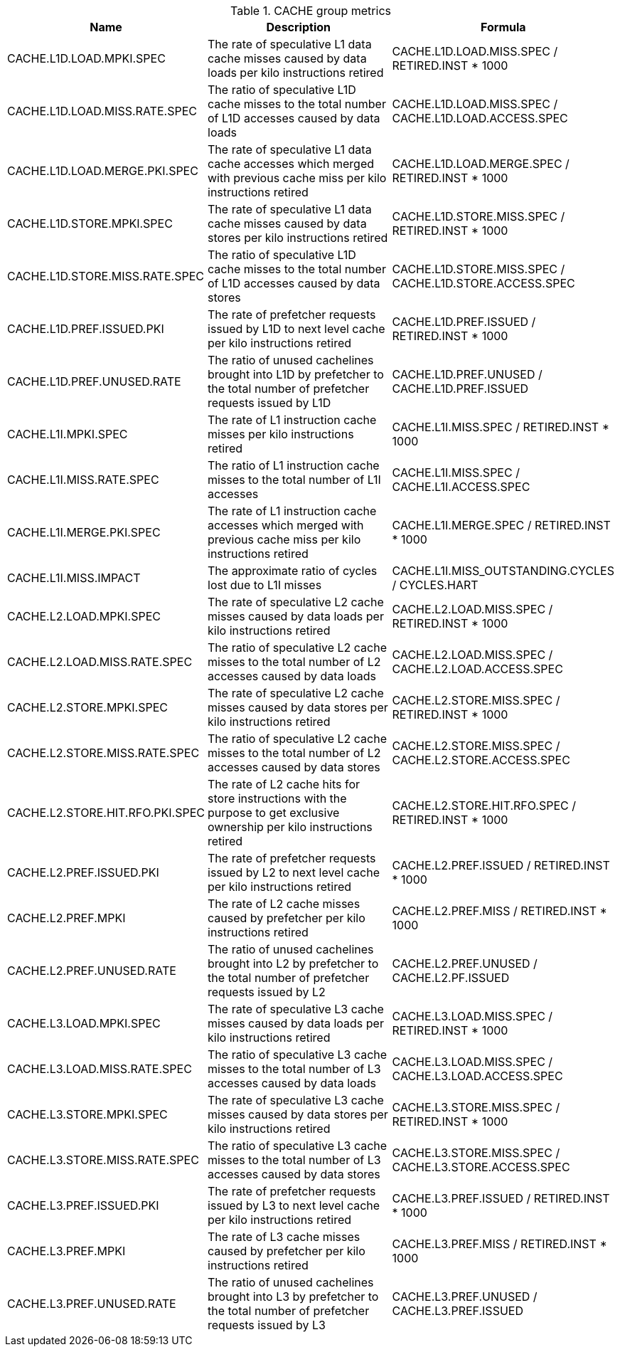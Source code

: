 .CACHE group metrics
[width="100%",cols="25%,40%,35%",options="header",]
|===
|Name |Description |Formula
|CACHE.L1D.LOAD.MPKI.SPEC |The rate of speculative L1 data cache misses caused by data loads per kilo instructions retired |CACHE.L1D.LOAD.MISS.SPEC / RETIRED.INST * 1000
|CACHE.L1D.LOAD.MISS.RATE.SPEC |The ratio of speculative L1D cache misses to the total number of L1D accesses caused by data loads |CACHE.L1D.LOAD.MISS.SPEC / CACHE.L1D.LOAD.ACCESS.SPEC
|CACHE.L1D.LOAD.MERGE.PKI.SPEC |The rate of speculative L1 data cache accesses which merged with previous cache miss per kilo instructions retired |CACHE.L1D.LOAD.MERGE.SPEC / RETIRED.INST * 1000
|CACHE.L1D.STORE.MPKI.SPEC |The rate of speculative L1 data cache misses caused by data stores per kilo instructions retired |CACHE.L1D.STORE.MISS.SPEC / RETIRED.INST * 1000
|CACHE.L1D.STORE.MISS.RATE.SPEC |The ratio of speculative L1D cache misses to the total number of L1D accesses caused by data stores |CACHE.L1D.STORE.MISS.SPEC / CACHE.L1D.STORE.ACCESS.SPEC
|CACHE.L1D.PREF.ISSUED.PKI |The rate of prefetcher requests issued by L1D to next level cache per kilo instructions retired |CACHE.L1D.PREF.ISSUED / RETIRED.INST * 1000
|CACHE.L1D.PREF.UNUSED.RATE |The ratio of unused cachelines brought into L1D by prefetcher to the total number of prefetcher requests issued by L1D |CACHE.L1D.PREF.UNUSED / CACHE.L1D.PREF.ISSUED
|CACHE.L1I.MPKI.SPEC |The rate of L1 instruction cache misses per kilo instructions retired |CACHE.L1I.MISS.SPEC / RETIRED.INST * 1000
|CACHE.L1I.MISS.RATE.SPEC |The ratio of L1 instruction cache misses to the total number of L1I accesses |CACHE.L1I.MISS.SPEC / CACHE.L1I.ACCESS.SPEC
|CACHE.L1I.MERGE.PKI.SPEC |The rate of L1 instruction cache accesses which merged with previous cache miss per kilo instructions retired |CACHE.L1I.MERGE.SPEC / RETIRED.INST * 1000
|CACHE.L1I.MISS.IMPACT |The approximate ratio of cycles lost due to L1I misses |CACHE.L1I.MISS_OUTSTANDING.CYCLES / CYCLES.HART
|CACHE.L2.LOAD.MPKI.SPEC |The rate of speculative L2 cache misses caused by data loads per kilo instructions retired |CACHE.L2.LOAD.MISS.SPEC / RETIRED.INST * 1000
|CACHE.L2.LOAD.MISS.RATE.SPEC |The ratio of speculative L2 cache misses to the total number of L2 accesses caused by data loads |CACHE.L2.LOAD.MISS.SPEC / CACHE.L2.LOAD.ACCESS.SPEC
|CACHE.L2.STORE.MPKI.SPEC |The rate of speculative L2 cache misses caused by data stores per kilo instructions retired |CACHE.L2.STORE.MISS.SPEC / RETIRED.INST * 1000
|CACHE.L2.STORE.MISS.RATE.SPEC |The ratio of speculative L2 cache misses to the total number of L2 accesses caused by data stores |CACHE.L2.STORE.MISS.SPEC / CACHE.L2.STORE.ACCESS.SPEC
|CACHE.L2.STORE.HIT.RFO.PKI.SPEC |The rate of L2 cache hits for store instructions with the purpose to get exclusive ownership per kilo instructions retired |CACHE.L2.STORE.HIT.RFO.SPEC / RETIRED.INST * 1000
|CACHE.L2.PREF.ISSUED.PKI |The rate of prefetcher requests issued by L2 to next level cache per kilo instructions retired |CACHE.L2.PREF.ISSUED / RETIRED.INST * 1000
|CACHE.L2.PREF.MPKI |The rate of L2 cache misses caused by prefetcher per kilo instructions retired |CACHE.L2.PREF.MISS / RETIRED.INST * 1000
|CACHE.L2.PREF.UNUSED.RATE |The ratio of unused cachelines brought into L2 by prefetcher to the total number of prefetcher requests issued by L2 |CACHE.L2.PREF.UNUSED / CACHE.L2.PF.ISSUED
|CACHE.L3.LOAD.MPKI.SPEC |The rate of speculative L3 cache misses caused by data loads per kilo instructions retired |CACHE.L3.LOAD.MISS.SPEC / RETIRED.INST * 1000
|CACHE.L3.LOAD.MISS.RATE.SPEC |The ratio of speculative L3 cache misses to the total number of L3 accesses caused by data loads |CACHE.L3.LOAD.MISS.SPEC / CACHE.L3.LOAD.ACCESS.SPEC
|CACHE.L3.STORE.MPKI.SPEC |The rate of speculative L3 cache misses caused by data stores per kilo instructions retired |CACHE.L3.STORE.MISS.SPEC / RETIRED.INST * 1000
|CACHE.L3.STORE.MISS.RATE.SPEC |The ratio of speculative L3 cache misses to the total number of L3 accesses caused by data stores |CACHE.L3.STORE.MISS.SPEC / CACHE.L3.STORE.ACCESS.SPEC
|CACHE.L3.PREF.ISSUED.PKI |The rate of prefetcher requests issued by L3 to next level cache per kilo instructions retired |CACHE.L3.PREF.ISSUED / RETIRED.INST * 1000
|CACHE.L3.PREF.MPKI |The rate of L3 cache misses caused by prefetcher per kilo instructions retired |CACHE.L3.PREF.MISS / RETIRED.INST * 1000
|CACHE.L3.PREF.UNUSED.RATE |The ratio of unused cachelines brought into L3 by prefetcher to the total number of prefetcher requests issued by L3 |CACHE.L3.PREF.UNUSED / CACHE.L3.PREF.ISSUED
|===

